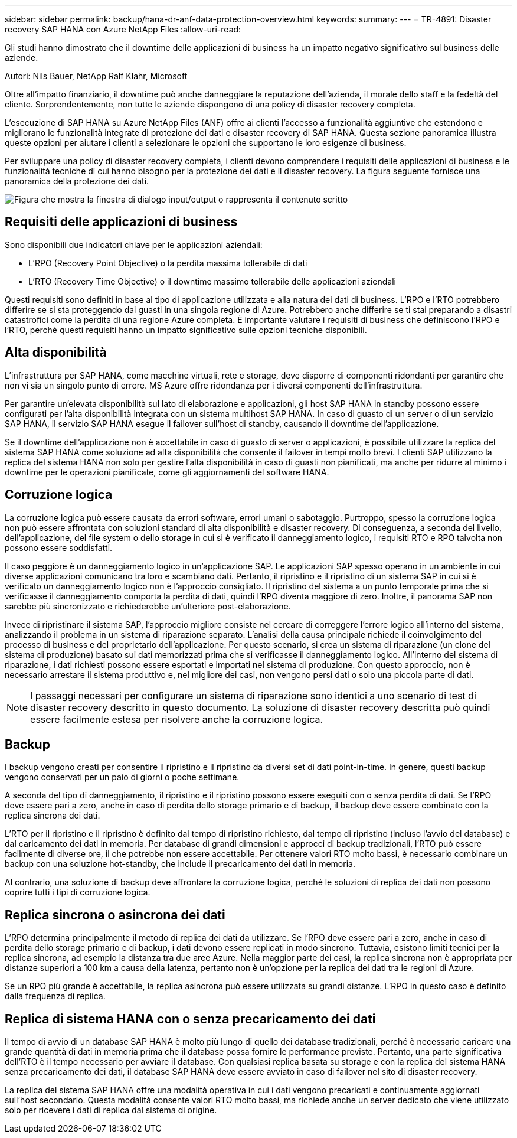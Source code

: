 ---
sidebar: sidebar 
permalink: backup/hana-dr-anf-data-protection-overview.html 
keywords:  
summary:  
---
= TR-4891: Disaster recovery SAP HANA con Azure NetApp Files
:allow-uri-read: 


[role="lead"]
Gli studi hanno dimostrato che il downtime delle applicazioni di business ha un impatto negativo significativo sul business delle aziende.

Autori: Nils Bauer, NetApp Ralf Klahr, Microsoft

Oltre all'impatto finanziario, il downtime può anche danneggiare la reputazione dell'azienda, il morale dello staff e la fedeltà del cliente. Sorprendentemente, non tutte le aziende dispongono di una policy di disaster recovery completa.

L'esecuzione di SAP HANA su Azure NetApp Files (ANF) offre ai clienti l'accesso a funzionalità aggiuntive che estendono e migliorano le funzionalità integrate di protezione dei dati e disaster recovery di SAP HANA. Questa sezione panoramica illustra queste opzioni per aiutare i clienti a selezionare le opzioni che supportano le loro esigenze di business.

Per sviluppare una policy di disaster recovery completa, i clienti devono comprendere i requisiti delle applicazioni di business e le funzionalità tecniche di cui hanno bisogno per la protezione dei dati e il disaster recovery. La figura seguente fornisce una panoramica della protezione dei dati.

image:saphana-dr-anf_image2.png["Figura che mostra la finestra di dialogo input/output o rappresenta il contenuto scritto"]



== Requisiti delle applicazioni di business

Sono disponibili due indicatori chiave per le applicazioni aziendali:

* L'RPO (Recovery Point Objective) o la perdita massima tollerabile di dati
* L'RTO (Recovery Time Objective) o il downtime massimo tollerabile delle applicazioni aziendali


Questi requisiti sono definiti in base al tipo di applicazione utilizzata e alla natura dei dati di business. L'RPO e l'RTO potrebbero differire se si sta proteggendo dai guasti in una singola regione di Azure. Potrebbero anche differire se ti stai preparando a disastri catastrofici come la perdita di una regione Azure completa. È importante valutare i requisiti di business che definiscono l'RPO e l'RTO, perché questi requisiti hanno un impatto significativo sulle opzioni tecniche disponibili.



== Alta disponibilità

L'infrastruttura per SAP HANA, come macchine virtuali, rete e storage, deve disporre di componenti ridondanti per garantire che non vi sia un singolo punto di errore. MS Azure offre ridondanza per i diversi componenti dell'infrastruttura.

Per garantire un'elevata disponibilità sul lato di elaborazione e applicazioni, gli host SAP HANA in standby possono essere configurati per l'alta disponibilità integrata con un sistema multihost SAP HANA. In caso di guasto di un server o di un servizio SAP HANA, il servizio SAP HANA esegue il failover sull'host di standby, causando il downtime dell'applicazione.

Se il downtime dell'applicazione non è accettabile in caso di guasto di server o applicazioni, è possibile utilizzare la replica del sistema SAP HANA come soluzione ad alta disponibilità che consente il failover in tempi molto brevi. I clienti SAP utilizzano la replica del sistema HANA non solo per gestire l'alta disponibilità in caso di guasti non pianificati, ma anche per ridurre al minimo i downtime per le operazioni pianificate, come gli aggiornamenti del software HANA.



== Corruzione logica

La corruzione logica può essere causata da errori software, errori umani o sabotaggio. Purtroppo, spesso la corruzione logica non può essere affrontata con soluzioni standard di alta disponibilità e disaster recovery. Di conseguenza, a seconda del livello, dell'applicazione, del file system o dello storage in cui si è verificato il danneggiamento logico, i requisiti RTO e RPO talvolta non possono essere soddisfatti.

Il caso peggiore è un danneggiamento logico in un'applicazione SAP. Le applicazioni SAP spesso operano in un ambiente in cui diverse applicazioni comunicano tra loro e scambiano dati. Pertanto, il ripristino e il ripristino di un sistema SAP in cui si è verificato un danneggiamento logico non è l'approccio consigliato. Il ripristino del sistema a un punto temporale prima che si verificasse il danneggiamento comporta la perdita di dati, quindi l'RPO diventa maggiore di zero. Inoltre, il panorama SAP non sarebbe più sincronizzato e richiederebbe un'ulteriore post-elaborazione.

Invece di ripristinare il sistema SAP, l'approccio migliore consiste nel cercare di correggere l'errore logico all'interno del sistema, analizzando il problema in un sistema di riparazione separato. L'analisi della causa principale richiede il coinvolgimento del processo di business e del proprietario dell'applicazione. Per questo scenario, si crea un sistema di riparazione (un clone del sistema di produzione) basato sui dati memorizzati prima che si verificasse il danneggiamento logico. All'interno del sistema di riparazione, i dati richiesti possono essere esportati e importati nel sistema di produzione. Con questo approccio, non è necessario arrestare il sistema produttivo e, nel migliore dei casi, non vengono persi dati o solo una piccola parte di dati.


NOTE: I passaggi necessari per configurare un sistema di riparazione sono identici a uno scenario di test di disaster recovery descritto in questo documento. La soluzione di disaster recovery descritta può quindi essere facilmente estesa per risolvere anche la corruzione logica.



== Backup

I backup vengono creati per consentire il ripristino e il ripristino da diversi set di dati point-in-time. In genere, questi backup vengono conservati per un paio di giorni o poche settimane.

A seconda del tipo di danneggiamento, il ripristino e il ripristino possono essere eseguiti con o senza perdita di dati. Se l'RPO deve essere pari a zero, anche in caso di perdita dello storage primario e di backup, il backup deve essere combinato con la replica sincrona dei dati.

L'RTO per il ripristino e il ripristino è definito dal tempo di ripristino richiesto, dal tempo di ripristino (incluso l'avvio del database) e dal caricamento dei dati in memoria. Per database di grandi dimensioni e approcci di backup tradizionali, l'RTO può essere facilmente di diverse ore, il che potrebbe non essere accettabile. Per ottenere valori RTO molto bassi, è necessario combinare un backup con una soluzione hot-standby, che include il precaricamento dei dati in memoria.

Al contrario, una soluzione di backup deve affrontare la corruzione logica, perché le soluzioni di replica dei dati non possono coprire tutti i tipi di corruzione logica.



== Replica sincrona o asincrona dei dati

L'RPO determina principalmente il metodo di replica dei dati da utilizzare. Se l'RPO deve essere pari a zero, anche in caso di perdita dello storage primario e di backup, i dati devono essere replicati in modo sincrono. Tuttavia, esistono limiti tecnici per la replica sincrona, ad esempio la distanza tra due aree Azure. Nella maggior parte dei casi, la replica sincrona non è appropriata per distanze superiori a 100 km a causa della latenza, pertanto non è un'opzione per la replica dei dati tra le regioni di Azure.

Se un RPO più grande è accettabile, la replica asincrona può essere utilizzata su grandi distanze. L'RPO in questo caso è definito dalla frequenza di replica.



== Replica di sistema HANA con o senza precaricamento dei dati

Il tempo di avvio di un database SAP HANA è molto più lungo di quello dei database tradizionali, perché è necessario caricare una grande quantità di dati in memoria prima che il database possa fornire le performance previste. Pertanto, una parte significativa dell'RTO è il tempo necessario per avviare il database. Con qualsiasi replica basata su storage e con la replica del sistema HANA senza precaricamento dei dati, il database SAP HANA deve essere avviato in caso di failover nel sito di disaster recovery.

La replica del sistema SAP HANA offre una modalità operativa in cui i dati vengono precaricati e continuamente aggiornati sull'host secondario. Questa modalità consente valori RTO molto bassi, ma richiede anche un server dedicato che viene utilizzato solo per ricevere i dati di replica dal sistema di origine.
